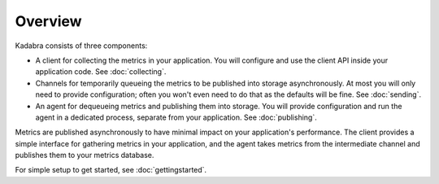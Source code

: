.. _overview:

Overview
========

Kadabra consists of three components:

- A client for collecting the metrics in your application. You will configure
  and use the client API inside your application code. See :doc:`collecting`.
- Channels for temporarily queueing the metrics to be published into storage
  asynchronously. At most you will only need to provide configuration; often
  you won't even need to do that as the defaults will be fine. See 
  :doc:`sending`.
- An agent for dequeueing metrics and publishing them into storage. You will
  provide configuration and run the agent in a dedicated process, separate from
  your application. See :doc:`publishing`. 

Metrics are published asynchronously to have minimal impact on your
application's performance. The client provides a simple interface for gathering
metrics in your application, and the agent takes metrics from the intermediate
channel and publishes them to your metrics database.

For simple setup to get started, see :doc:`gettingstarted`.
